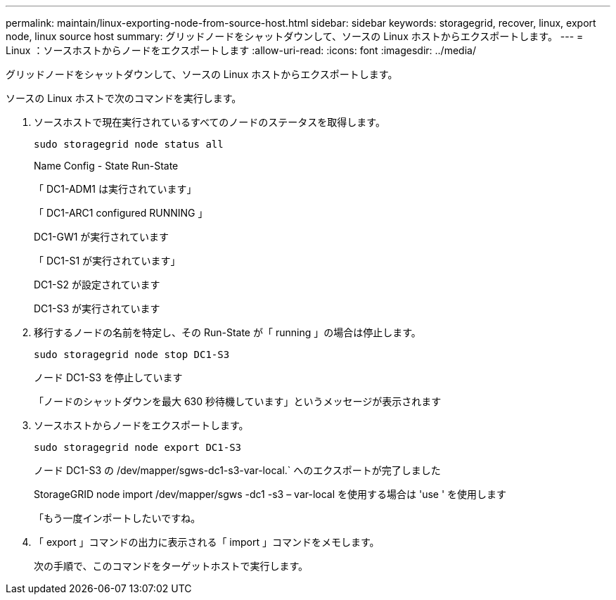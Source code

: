 ---
permalink: maintain/linux-exporting-node-from-source-host.html 
sidebar: sidebar 
keywords: storagegrid, recover, linux, export node, linux source host 
summary: グリッドノードをシャットダウンして、ソースの Linux ホストからエクスポートします。 
---
= Linux ：ソースホストからノードをエクスポートします
:allow-uri-read: 
:icons: font
:imagesdir: ../media/


[role="lead"]
グリッドノードをシャットダウンして、ソースの Linux ホストからエクスポートします。

ソースの Linux ホストで次のコマンドを実行します。

. ソースホストで現在実行されているすべてのノードのステータスを取得します。
+
[listing]
----
sudo storagegrid node status all
----
+
Name Config - State Run-State

+
「 DC1-ADM1 は実行されています」

+
「 DC1-ARC1 configured RUNNING 」

+
DC1-GW1 が実行されています

+
「 DC1-S1 が実行されています」

+
DC1-S2 が設定されています

+
DC1-S3 が実行されています

. 移行するノードの名前を特定し、その Run-State が「 running 」の場合は停止します。
+
[listing]
----
sudo storagegrid node stop DC1-S3
----
+
ノード DC1-S3 を停止しています

+
「ノードのシャットダウンを最大 630 秒待機しています」というメッセージが表示されます

. ソースホストからノードをエクスポートします。
+
[listing]
----
sudo storagegrid node export DC1-S3
----
+
ノード DC1-S3 の /dev/mapper/sgws-dc1-s3-var-local.` へのエクスポートが完了しました

+
StorageGRID node import /dev/mapper/sgws -dc1 -s3 – var-local を使用する場合は 'use ' を使用します

+
「もう一度インポートしたいですね。

. 「 export 」コマンドの出力に表示される「 import 」コマンドをメモします。
+
次の手順で、このコマンドをターゲットホストで実行します。


